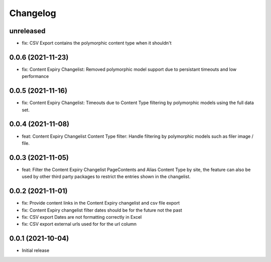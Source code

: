 =========
Changelog
=========

unreleased
==========
* fix: CSV Export contains the polymorphic content type when it shouldn't

0.0.6 (2021-11-23)
==================
* fix: Content Expiry Changelist: Removed polymorphic model support due to persistant timeouts and low performance

0.0.5 (2021-11-16)
==================
* fix: Content Expiry Changelist: Timeouts due to Content Type filtering by polymorphic models using the full data set.

0.0.4 (2021-11-08)
==================
* feat: Content Expiry Changelist Content Type filter: Handle filtering by polymorphic models such as filer image / file.

0.0.3 (2021-11-05)
==================
* feat: Filter the Content Expiry Changelist PageContents and Alias Content Type by site, the feature can also be used by other third party packages to restrict the entries shown in the changelist.

0.0.2 (2021-11-01)
==================
* fix: Provide content links in the Content Expiry changelist and csv file export
* fix: Content Expiry changelist filter dates should be for the future not the past
* fix: CSV export Dates are not formatting correctly in Excel
* fix: CSV export external urls used for for the url column

0.0.1 (2021-10-04)
==================

* Initial release
